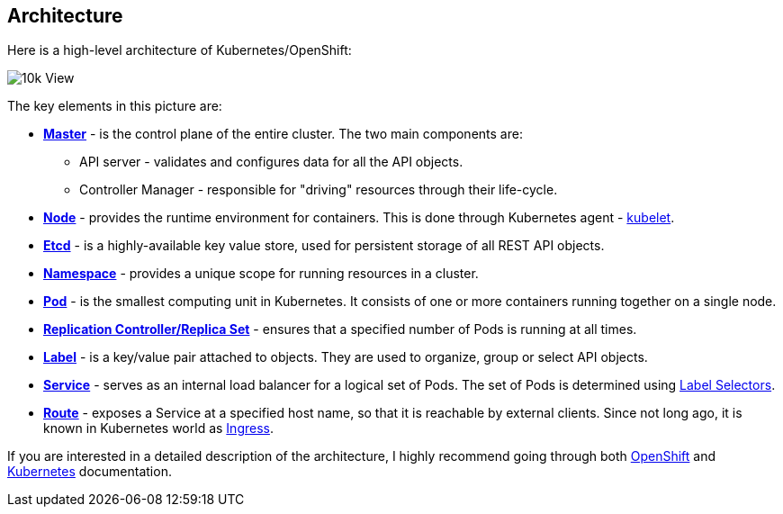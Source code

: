 ## Architecture

Here is a high-level architecture of Kubernetes/OpenShift:

image::10k_view.png[10k View]

The key elements in this picture are:

- link:https://docs.openshift.org/latest/architecture/infrastructure_components/kubernetes_infrastructure.html#master[*Master*] - is
the control plane of the entire cluster. The two main components are:
    * API server - validates and configures data for all the API objects.
    * Controller Manager - responsible for "driving" resources through their
    life-cycle.
- link:https://docs.openshift.org/latest/architecture/infrastructure_components/kubernetes_infrastructure.html#node[*Node*] - provides
the runtime environment for containers. This is done through Kubernetes agent -
link:https://docs.openshift.org/latest/architecture/infrastructure_components/kubernetes_infrastructure.html#kubelet[kubelet].
- link:https://coreos.com/etcd/docs/latest/[*Etcd*] - is a highly-available key
value store, used for persistent storage of all REST API objects.
- link:https://docs.openshift.org/latest/architecture/core_concepts/projects_and_users.html#namespaces[*Namespace*] - provides
a unique scope for running resources in a cluster.
- link:https://docs.openshift.org/latest/architecture/core_concepts/pods_and_services.html#pods[*Pod*] - is
the smallest computing unit in Kubernetes. It consists of one or more containers
running together on a single node.
- link:https://docs.openshift.org/latest/architecture/core_concepts/deployments.html#replication-controllers[*Replication Controller/Replica Set*] - ensures
that a specified number of Pods is running at all times.
- link:https://docs.openshift.org/latest/architecture/core_concepts/pods_and_services.html#labels[*Label*] - is
a key/value pair attached to objects. They are used to organize, group or select
API objects.
- link:https://docs.openshift.org/latest/architecture/core_concepts/pods_and_services.html#services[*Service*] - serves
as an internal load balancer for a logical set of Pods. The set of Pods is determined
using link:https://kubernetes.io/docs/concepts/overview/working-with-objects/labels/#label-selectors[Label Selectors].
- link:https://docs.openshift.org/latest/architecture/core_concepts/routes.html#overview[*Route*] - exposes
a Service at a specified host name, so that it is reachable by external clients.
Since not long ago, it is known in Kubernetes world as link:https://kubernetes.io/docs/concepts/services-networking/ingress/[Ingress].

If you are interested in a detailed description of the architecture, I highly
recommend going through both link:https://docs.openshift.org/latest/architecture/index.html[OpenShift]
and link:https://kubernetes.io/docs/home/[Kubernetes] documentation.

